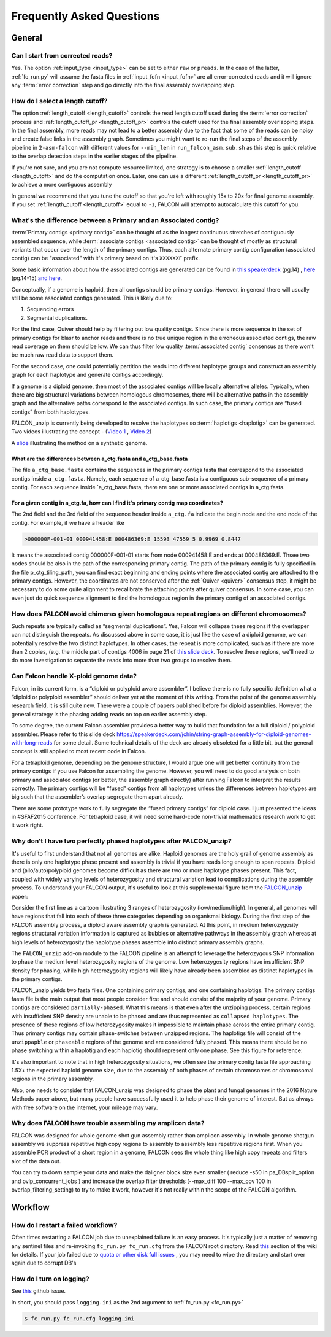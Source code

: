 .. _faq:

Frequently Asked Questions
==========================

General
-------

Can I start from corrected reads?
~~~~~~~~~~~~~~~~~~~~~~~~~~~~~~~~~

Yes. The option :ref:`input_type <input_type>` can be set to either ``raw`` or ``preads``. In the case of the latter,
:ref:`fc_run.py` will assume the fasta files in :ref:`input_fofn <input_fofn>` are all error-corrected reads and it
will ignore any :term:`error correction` step and go directly into the final assembly overlapping step.

How do I select a length cutoff?
~~~~~~~~~~~~~~~~~~~~~~~~~~~~~~~~

The option :ref:`length_cutoff <length_cutoff>` controls the read length cutoff used during the
:term:`error correction` process and :ref:`length_cutoff_pr <length_cutoff_pr>` controls the cutoff used for the
final assembly overlapping steps. In the final assembly, more reads may not lead to a better assembly due to the
fact that some of the reads can be noisy and create false links in the assembly graph. Sometimes you might want
to re-run the final steps of the assembly pipeline in ``2-asm-falcon`` with different values for ``--min_len``
in ``run_falcon_asm.sub.sh`` as this step is quick relative to the overlap detection steps in the earlier stages
of the pipeline.

If you're not sure, and you are not compute resource limited, one strategy is to choose a smaller
:ref:`length_cutoff <length_cutoff>` and do the computation once. Later, one can use a different
:ref:`length_cutoff_pr <length_cutoff_pr>` to achieve a more contiguous assembly

In general we recommend that you tune the cutoff so that you're left with roughly 15x to 20x for final genome assembly.
If you set :ref:`length_cutoff <length_cutoff>` equal to ``-1``, FALCON will attempt to autocalculate this cutoff
for you.


.. _primary_vs_associated:

What's the difference between a Primary and an Associated contig?
~~~~~~~~~~~~~~~~~~~~~~~~~~~~~~~~~~~~~~~~~~~~~~~~~~~~~~~~~~~~~~~~~

:term:`Primary contigs <primary contig>` can be thought of as the longest continuous stretches of contiguously
assembled sequence, while :term:`associate contigs <associated contig>` can be thought of mostly as structural
variants that occur over the length of the primary contigs. Thus, each alternate primary contig configuration
(associated contig) can be "associated" with it's primary based on it's ``XXXXXXF`` prefix.

Some basic information about how the associated contigs are generated can be found
in `this speakerdeck <https://speakerdeck.com/jchin/string-graph-assembly-for-diploid-genomes-with-long-reads>`_ (pg.14)
, `here <https://speakerdeck.com/jchin/learning-genome-structrues-from-de-novo-assembly-and-long-read-mapping>`_
(pg.14-15) `and here <https://speakerdeck.com/jchin/learning-genome-structrues-from-de-novo-assembly-and-long-read-mapping>`_.

Conceptually, if a genome is haploid, then all contigs should be primary contigs. However, in general there will usually
still be some associated contigs generated. This is likely due to:

1. Sequencing errors
2. Segmental duplications.

For the first case, Quiver should help by filtering out low quality contigs. Since there is more sequence in
the set of primary contigs for blasr to anchor reads and there is no true unique region in the erroneous
associated contigs, the raw read coverage on them should be low. We can thus filter low quality
:term:`associated contig` consensus as there won't be much raw read data to support them.

For the second case, one could potentially partition the reads into different haplotype groups and construct
an assembly graph for each haplotype and generate contigs accordingly.

If a genome is a diploid genome, then most of the associated contigs will be locally alternative alleles.
Typically, when there are big structural variations between homologous chromosomes, there will be alternative
paths in the assembly graph and the alternative paths correspond to the associated contigs. In such case,
the primary contigs are “fused contigs” from both haplotypes.

FALCON_unzip is currently being developed to resolve the haplotypes so :term:`haplotigs <haplotig>` can
be generated. Two videos illustrating the concept - (`Video 1 <https://youtu.be/yC1ujdLUT7Q>`_ ,
`Video 2 <https://youtu.be/vwSyD31eahI>`_)

A `slide <https://twitter.com/infoecho/status/604070162656985088>`_ illustrating the method on a synthetic genome.

What are the differences between a_ctg.fasta and a_ctg_base.fasta
+++++++++++++++++++++++++++++++++++++++++++++++++++++++++++++++++

The file ``a_ctg_base.fasta`` contains the sequences in the primary contigs fasta that correspond to the associated
contigs inside ``a_ctg.fasta``. Namely, each sequence of a_ctg_base.fasta is a contiguous sub-sequence of a primary
contig. For each sequence inside `a_ctg_base.fasta, there are one or more associated contigs in a_ctg.fasta.


For a given contig in a_ctg.fa, how can I find it's primary contig map coordinates?
+++++++++++++++++++++++++++++++++++++++++++++++++++++++++++++++++++++++++++++++++++

The 2nd field and the 3rd field of the sequence header inside ``a_ctg.fa`` indicate the begin node and the end node of
the contig. For example, if we have a header like

.. code-block:: bash

    >000000F-001-01 000941458:E 000486369:E 15593 47559 5 0.9969 0.8447

It means the associated contig 000000F-001-01 starts from node 000941458:E and ends at 000486369:E. Thsee two nodes
should be also in the path of the corresponding primary contig. The path of the primary contig is fully specified in
the file p_ctg_tiling_path, you can find exact beginning and ending points where the associated contig are attached
to the primary contigs. However, the coordinates are not conserved after the :ref:`Quiver <quiver>` consensus step,
it might be necessary to do some quite alignment to recalibrate the attaching points after quiver consensus.
In some case, you can even just do quick sequence alignment to find the homologous region in the primary contig of
an associated contigs.


How does FALCON avoid chimeras given homologous repeat regions on different chromosomes?
~~~~~~~~~~~~~~~~~~~~~~~~~~~~~~~~~~~~~~~~~~~~~~~~~~~~~~~~~~~~~~~~~~~~~~~~~~~~~~~~~~~~~~~~

Such repeats are typically called as “segmental duplications”. Yes, Falcon will collapse these regions if the
overlapper can not distinguish the repeats. As discussed above in some case, it is just
like the case of a diploid genome, we can potentially resolve the two distinct haplotypes. In other cases,
the repeat is more complicated, such as if there are more than 2 copies, (e.g. the middle part of contigs 4006 in
page 21 of
`this slide deck <https://speakerdeck.com/jchin/learning-genome-structrues-from-de-novo-assembly-and-long-read-mapping>`_.
To resolve these regions, we'll need to do more investigation to separate the reads into more than two groups
to resolve them.



Can Falcon handle X-ploid genome data?
~~~~~~~~~~~~~~~~~~~~~~~~~~~~~~~~~~~~~~

Falcon, in its current form, is a “diploid or polyploid aware assembler”. I believe there is no fully specific
definition what a “diploid or polyploid assembler” should deliver yet at the moment of this writing.
From the point of the genome assembly research field, it is still quite new. There were a couple of papers published
before for diploid assemblies. However, the general strategy is the phasing adding reads on top on earlier assembly
step.

To some degree, the current Falcon assembler provides a better way to build that foundation for a full diploid /
polyploid assembler. Please refer to this slide deck
https://speakerdeck.com/jchin/string-graph-assembly-for-diploid-genomes-with-long-reads for some detail. Some
technical details of the deck are already obsoleted for a little bit, but the general concept is still applied to
most recent code in Falcon.

For a tetraploid genome, depending on the genome structure, I would argue one will get better continuity from
the primary contigs if you use Falcon for assembling the genome. However, you will need to do good analysis
on both primary and associated contigs (or better, the assembly graph directly) after running Falcon to
interpret the results correctly. The primary contigs will be “fused” contigs from all haplotypes unless
the differences between haplotypes are big such that the assembler’s overlap segregate them apart already.

There are some prototype work to fully segregate the “fused primary contigs” for diploid case. I just
presented the ideas in #SFAF2015 conference. For tetraploid case, it will need some hard-code non-trivial
mathematics research work to get it work right.


Why don't I have two perfectly phased haplotypes after FALCON_unzip?
~~~~~~~~~~~~~~~~~~~~~~~~~~~~~~~~~~~~~~~~~~~~~~~~~~~~~~~~~~~~~~~~~~~~

It's useful to first understand that not all genomes are alike. Haploid genomes are the holy grail of genome assembly
as there is only one haplotype phase present and assembly is trivial if you have reads long enough to span repeats.
Diploid and (allo/auto)polyploid genomes become difficult as there are two or more haplotype phases present. This fact,
coupled with widely varying levels of heterozygosity and structural variation lead to complications during the assembly
process. To understand your FALCON output, it's useful to look at this supplemental figure from the FALCON_unzip_ paper:

.. _FALCON_unzip: http://www.nature.com/nmeth/journal/vaop/ncurrent/full/nmeth.4035.html

.. image:: media/heterozygosity.jpg

Consider the first line as a cartoon illustrating 3 ranges of heterozygosity (low/medium/high).
In general, all genomes will have regions that fall into each of these three categories depending on organismal
biology. During the first step of the FALCON assembly process, a diploid aware assembly graph is generated.
At this point, in medium heterozygosity regions structural variation information is captured as bubbles or
alternative pathways in the assembly graph whereas at high levels of heterozygosity the haplotype phases assemble into
distinct primary assembly graphs.

The ``FALCON_unzip`` add-on module to the FALCON pipeline is an attempt to leverage the heterozygous SNP information to
phase the medium level heterozygosity regions of the genome. Low heterozygosity regions have insufficient SNP
density for phasing, while high heterozygosity regions will likely have already been assembled as distinct haplotypes
in the primary contigs.

FALCON_unzip yields two fasta files. One containing primary contigs, and one containing haplotigs. The primary contigs
fasta file is the main output that most people consider first and should consist of the majority of your genome. Primary
contigs are considered ``partially-phased``. What this means is that even after the unzipping process, certain regions
with insufficient SNP density are unable to be phased and are thus represented as ``collapsed haplotypes``. The presence
of these regions of low heterozygosity makes it impossible to maintain phase across the entire primary contig. Thus
primary contigs may contain phase-switches between unzipped regions. The haplotigs file will consist of the ``unzippapble``
or ``phaseable`` regions of the genome and are considered fully phased. This means there should be no phase switching within
a haplotig and each haplotig should represent only one phase. See this figure for reference:

.. image:: media/phaseswitch.png

It's also important to note that in high heterozygosity situations, we often see the primary contig fasta file
approaching 1.5X+ the expected haploid genome size, due to the assembly of both phases of certain chromosomes or
chromosomal regions in the primary assembly.

Also, one needs to consider that FALCON_unzip was designed to phase the plant and fungal genomes in the 2016 Nature Methods
paper above, but many people have successfully used it to help phase their genome of interest. But as always with
free software on the internet, your mileage may vary.


Why does FALCON have trouble assembling my amplicon data?
~~~~~~~~~~~~~~~~~~~~~~~~~~~~~~~~~~~~~~~~~~~~~~~~~~~~~~~~~

FALCON was designed for whole genome shot gun assembly rather than amplicon assembly. In whole genome shotgun
assembly we suppress repetitive high copy regions to assembly to assembly less repetitive regions first.
When you assemble PCR product of a short region in a genome, FALCON sees the whole thing like high copy repeats
and filters alot of the data out.

You can try to down sample your data and make the daligner block size even smaller ( reduce -s50 in
pa_DBsplit_option and ovlp_concurrent_jobs ) and increase the overlap filter thresholds (--max_diff 100
--max_cov 100 in overlap_filtering_setting) to try to make it work, however it's not really within the scope of
the FALCON algorithm.

Workflow
--------

How do I restart a failed workflow?
~~~~~~~~~~~~~~~~~~~~~~~~~~~~~~~~~~~

Often times restarting a FALCON job due to unexplained failure is an easy process. It's typically just a matter
of removing any sentinel files and re-invoking ``fc_run.py fc_run.cfg`` from the FALCON root directory. Read
`this <https://github.com/PacificBiosciences/FALCON/wiki/Tips>`_ section of the wiki for details.
If your job failed due to
`quota or other disk full issues <https://github.com/PacificBiosciences/FALCON/wiki/Contrib#disk-quotas>`_
, you may need to wipe the directory and start over again due to corrupt DB's


How do I turn on logging?
~~~~~~~~~~~~~~~~~~~~~~~~~

See `this <https://github.com/PacificBiosciences/FALCON/issues/139>`_ github issue.

In short, you should pass ``logging.ini`` as the 2nd argument to :ref:`fc_run.py <fc_run.py>`

.. code-block:: bash

    $ fc_run.py fc_run.cfg logging.ini

